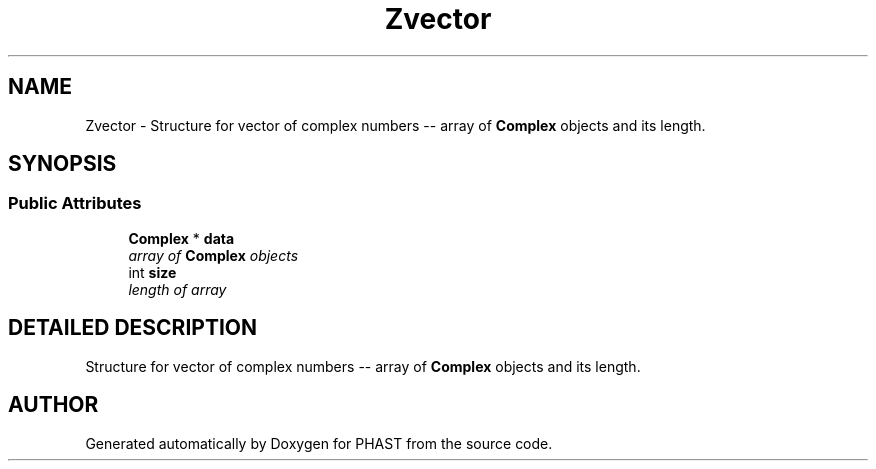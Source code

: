 .TH "Zvector" 3 "24 Jun 2005" "PHAST" \" -*- nroff -*-
.ad l
.nh
.SH NAME
Zvector \- Structure for vector of complex numbers -- array of \fBComplex\fP objects and its length. 
.SH SYNOPSIS
.br
.PP
.SS "Public Attributes"

.in +1c
.ti -1c
.RI "\fBComplex\fP * \fBdata\fP"
.br
.RI "\fIarray of \fBComplex\fP objects\fP"
.ti -1c
.RI "int \fBsize\fP"
.br
.RI "\fIlength of array\fP"
.in -1c
.SH "DETAILED DESCRIPTION"
.PP 
Structure for vector of complex numbers -- array of \fBComplex\fP objects and its length.
.PP


.SH "AUTHOR"
.PP 
Generated automatically by Doxygen for PHAST from the source code.
